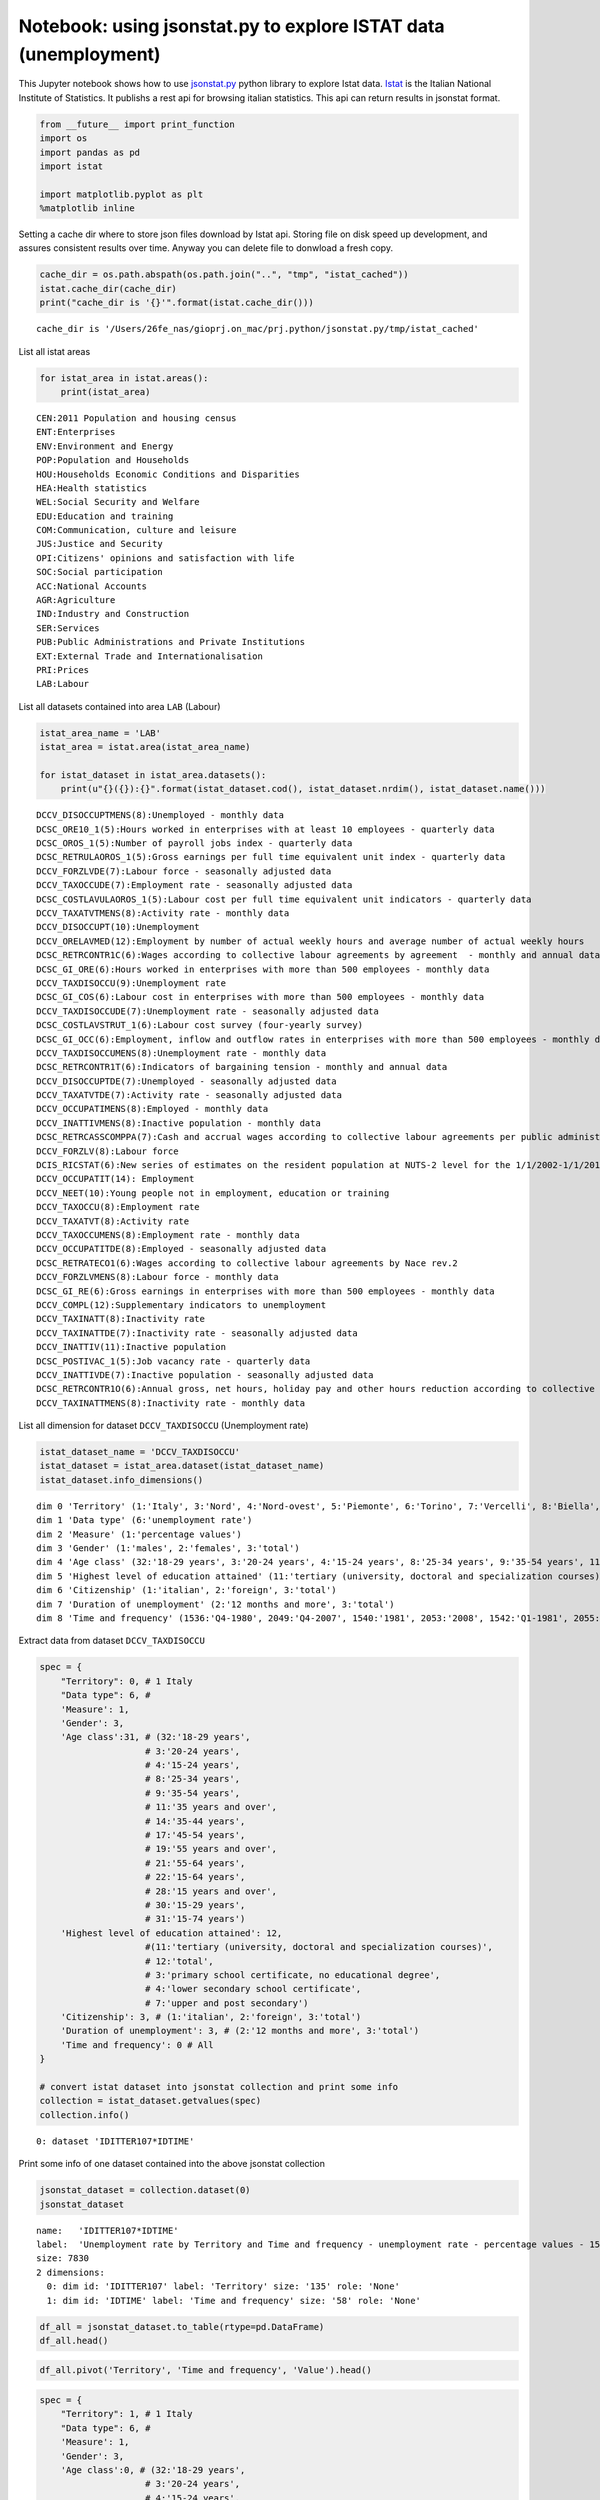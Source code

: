 
Notebook: using jsonstat.py to explore ISTAT data (unemployment)
~~~~~~~~~~~~~~~~~~~~~~~~~~~~~~~~~~~~~~~~~~~~~~~~~~~~~~~~~~~~~~~~

This Jupyter notebook shows how to use
`jsonstat.py <http://github.com/26fe/jsonstat.py>`__ python library to
explore Istat data. `Istat <http://www.istat.it/en/about-istat>`__ is
the Italian National Institute of Statistics. It publishs a rest api for
browsing italian statistics. This api can return results in jsonstat
format.

.. code:: python

    from __future__ import print_function
    import os
    import pandas as pd
    import istat
    
    import matplotlib.pyplot as plt
    %matplotlib inline

Setting a cache dir where to store json files download by Istat api.
Storing file on disk speed up development, and assures consistent
results over time. Anyway you can delete file to donwload a fresh copy.

.. code:: python

    cache_dir = os.path.abspath(os.path.join("..", "tmp", "istat_cached"))
    istat.cache_dir(cache_dir)
    print("cache_dir is '{}'".format(istat.cache_dir()))


.. parsed-literal::

    cache_dir is '/Users/26fe_nas/gioprj.on_mac/prj.python/jsonstat.py/tmp/istat_cached'


List all istat areas

.. code:: python

    for istat_area in istat.areas():
        print(istat_area)


.. parsed-literal::

    CEN:2011 Population and housing census
    ENT:Enterprises
    ENV:Environment and Energy
    POP:Population and Households
    HOU:Households Economic Conditions and Disparities
    HEA:Health statistics
    WEL:Social Security and Welfare
    EDU:Education and training
    COM:Communication, culture and leisure
    JUS:Justice and Security
    OPI:Citizens' opinions and satisfaction with life
    SOC:Social participation
    ACC:National Accounts
    AGR:Agriculture
    IND:Industry and Construction
    SER:Services
    PUB:Public Administrations and Private Institutions
    EXT:External Trade and Internationalisation
    PRI:Prices
    LAB:Labour


List all datasets contained into area ``LAB`` (Labour)

.. code:: python

    istat_area_name = 'LAB'
    istat_area = istat.area(istat_area_name)
    
    for istat_dataset in istat_area.datasets():
        print(u"{}({}):{}".format(istat_dataset.cod(), istat_dataset.nrdim(), istat_dataset.name()))


.. parsed-literal::

    DCCV_DISOCCUPTMENS(8):Unemployed - monthly data
    DCSC_ORE10_1(5):Hours worked in enterprises with at least 10 employees - quarterly data
    DCSC_OROS_1(5):Number of payroll jobs index - quarterly data
    DCSC_RETRULAOROS_1(5):Gross earnings per full time equivalent unit index - quarterly data
    DCCV_FORZLVDE(7):Labour force - seasonally adjusted data
    DCCV_TAXOCCUDE(7):Employment rate - seasonally adjusted data
    DCSC_COSTLAVULAOROS_1(5):Labour cost per full time equivalent unit indicators - quarterly data
    DCCV_TAXATVTMENS(8):Activity rate - monthly data
    DCCV_DISOCCUPT(10):Unemployment
    DCCV_ORELAVMED(12):Employment by number of actual weekly hours and average number of actual weekly hours
    DCSC_RETRCONTR1C(6):Wages according to collective labour agreements by agreement  - monthly and annual data               .
    DCSC_GI_ORE(6):Hours worked in enterprises with more than 500 employees - monthly data
    DCCV_TAXDISOCCU(9):Unemployment rate
    DCSC_GI_COS(6):Labour cost in enterprises with more than 500 employees - monthly data
    DCCV_TAXDISOCCUDE(7):Unemployment rate - seasonally adjusted data
    DCSC_COSTLAVSTRUT_1(6):Labour cost survey (four-yearly survey)
    DCSC_GI_OCC(6):Employment, inflow and outflow rates in enterprises with more than 500 employees - monthly data
    DCCV_TAXDISOCCUMENS(8):Unemployment rate - monthly data
    DCSC_RETRCONTR1T(6):Indicators of bargaining tension - monthly and annual data
    DCCV_DISOCCUPTDE(7):Unemployed - seasonally adjusted data
    DCCV_TAXATVTDE(7):Activity rate - seasonally adjusted data
    DCCV_OCCUPATIMENS(8):Employed - monthly data
    DCCV_INATTIVMENS(8):Inactive population - monthly data
    DCSC_RETRCASSCOMPPA(7):Cash and accrual wages according to collective labour agreements per public administration employee per agreement - annual data -  euros
    DCCV_FORZLV(8):Labour force
    DCIS_RICSTAT(6):New series of estimates on the resident population at NUTS-2 level for the 1/1/2002-1/1/2014 period
    DCCV_OCCUPATIT(14): Employment                                
    DCCV_NEET(10):Young people not in employment, education or training
    DCCV_TAXOCCU(8):Employment rate
    DCCV_TAXATVT(8):Activity rate
    DCCV_TAXOCCUMENS(8):Employment rate - monthly data
    DCCV_OCCUPATITDE(8):Employed - seasonally adjusted data
    DCSC_RETRATECO1(6):Wages according to collective labour agreements by Nace rev.2
    DCCV_FORZLVMENS(8):Labour force - monthly data
    DCSC_GI_RE(6):Gross earnings in enterprises with more than 500 employees - monthly data
    DCCV_COMPL(12):Supplementary indicators to unemployment
    DCCV_TAXINATT(8):Inactivity rate
    DCCV_TAXINATTDE(7):Inactivity rate - seasonally adjusted data
    DCCV_INATTIV(11):Inactive population
    DCSC_POSTIVAC_1(5):Job vacancy rate - quarterly data
    DCCV_INATTIVDE(7):Inactive population - seasonally adjusted data
    DCSC_RETRCONTR1O(6):Annual gross, net hours, holiday pay and other hours reduction according to collective labour agreements
    DCCV_TAXINATTMENS(8):Inactivity rate - monthly data


List all dimension for dataset ``DCCV_TAXDISOCCU`` (Unemployment rate)

.. code:: python

    istat_dataset_name = 'DCCV_TAXDISOCCU'
    istat_dataset = istat_area.dataset(istat_dataset_name)
    istat_dataset.info_dimensions()


.. parsed-literal::

    dim 0 'Territory' (1:'Italy', 3:'Nord', 4:'Nord-ovest', 5:'Piemonte', 6:'Torino', 7:'Vercelli', 8:'Biella', 9:'Verbano-Cusio-Ossola', 10:'Novara', 11:'Cuneo', 12:'Asti', 13:'Alessandria', 14:'Valle d'Aosta / Vallée d'Aoste', 15:'Valle d'Aosta / Vallée d'Aoste', 16:'Liguria', 17:'Imperia', 18:'Savona', 19:'Genova', 20:'La Spezia', 21:'Lombardia', 22:'Varese', 23:'Como', 24:'Lecco', 25:'Sondrio', 26:'Milano', 27:'Bergamo', 28:'Brescia', 29:'Pavia', 30:'Lodi', 31:'Cremona', 32:'Mantova', 33:'Nord-est', 34:'Trentino Alto Adige / Südtirol', 35:'Provincia Autonoma Bolzano / Bozen', 37:'Provincia Autonoma Trento', 39:'Veneto', 40:'Verona', 41:'Vicenza', 42:'Belluno', 43:'Treviso', 44:'Venezia', 45:'Padova', 46:'Rovigo', 47:'Friuli-Venezia Giulia', 48:'Pordenone', 49:'Udine', 50:'Gorizia', 51:'Trieste', 52:'Emilia-Romagna', 53:'Piacenza', 54:'Parma', 55:'Reggio nell'Emilia', 56:'Modena', 57:'Bologna', 58:'Ferrara', 59:'Ravenna', 60:'Forlì-Cesena', 61:'Rimini', 62:'Centro (I)', 63:'Toscana', 64:'Massa-Carrara', 65:'Lucca', 66:'Pistoia', 67:'Firenze', 68:'Prato', 69:'Livorno', 70:'Pisa', 71:'Arezzo', 72:'Siena', 73:'Grosseto', 74:'Umbria', 75:'Perugia', 76:'Terni', 77:'Marche', 78:'Pesaro e Urbino', 79:'Ancona', 80:'Macerata', 81:'Ascoli Piceno', 82:'Lazio', 83:'Viterbo', 84:'Rieti', 85:'Roma', 86:'Latina', 87:'Frosinone', 88:'Mezzogiorno', 90:'Abruzzo', 91:'L'Aquila', 92:'Teramo', 93:'Pescara', 94:'Chieti', 95:'Molise', 96:'Isernia', 97:'Campobasso', 98:'Campania', 99:'Caserta', 100:'Benevento', 101:'Napoli', 102:'Avellino', 103:'Salerno', 104:'Puglia', 105:'Foggia', 106:'Bari', 107:'Taranto', 108:'Brindisi', 109:'Lecce', 110:'Basilicata', 111:'Potenza', 112:'Matera', 113:'Calabria', 114:'Cosenza', 115:'Crotone', 116:'Catanzaro', 117:'Vibo Valentia', 118:'Reggio di Calabria', 120:'Sicilia', 121:'Trapani', 122:'Palermo', 123:'Messina', 124:'Agrigento', 125:'Caltanissetta', 126:'Enna', 127:'Catania', 128:'Ragusa', 129:'Siracusa', 130:'Sardegna', 131:'Sassari', 132:'Nuoro', 133:'Cagliari', 134:'Oristano', 135:'Olbia-Tempio', 136:'Ogliastra', 137:'Medio Campidano', 138:'Carbonia-Iglesias', 146:'Monza e della Brianza', 147:'Fermo', 148:'Barletta-Andria-Trani')
    dim 1 'Data type' (6:'unemployment rate')
    dim 2 'Measure' (1:'percentage values')
    dim 3 'Gender' (1:'males', 2:'females', 3:'total')
    dim 4 'Age class' (32:'18-29 years', 3:'20-24 years', 4:'15-24 years', 8:'25-34 years', 9:'35-54 years', 11:'35 years and over', 14:'35-44 years', 17:'45-54 years', 19:'55 years and over', 21:'55-64 years', 22:'15-64 years', 28:'15 years and over', 30:'15-29 years', 31:'15-74 years')
    dim 5 'Highest level of education attained' (11:'tertiary (university, doctoral and specialization courses)', 12:'total', 3:'primary school certificate, no educational degree', 4:'lower secondary school certificate', 7:'upper and post secondary')
    dim 6 'Citizenship' (1:'italian', 2:'foreign', 3:'total')
    dim 7 'Duration of unemployment' (2:'12 months and more', 3:'total')
    dim 8 'Time and frequency' (1536:'Q4-1980', 2049:'Q4-2007', 1540:'1981', 2053:'2008', 1542:'Q1-1981', 2055:'Q1-2008', 1546:'Q2-1981', 2059:'Q2-2008', 1551:'Q3-1981', 2064:'Q3-2008', 1555:'Q4-1981', 2068:'Q4-2008', 1559:'1982', 2072:'2009', 1561:'Q1-1982', 2074:'Q1-2009', 1565:'Q2-1982', 2078:'Q2-2009', 1570:'Q3-1982', 2083:'Q3-2009', 1574:'Q4-1982', 2087:'Q4-2009', 1578:'1983', 2091:'2010', 1580:'Q1-1983', 2093:'Q1-2010', 1584:'Q2-1983', 2097:'Q2-2010', 1589:'Q3-1983', 2102:'Q3-2010', 1593:'Q4-1983', 2106:'Q4-2010', 1597:'1984', 2110:'2011', 1599:'Q1-1984', 2112:'Q1-2011', 1603:'Q2-1984', 2116:'Q2-2011', 1608:'Q3-1984', 2121:'Q3-2011', 1612:'Q4-1984', 2125:'Q4-2011', 1616:'1985', 2129:'2012', 1618:'Q1-1985', 2131:'Q1-2012', 1622:'Q2-1985', 2135:'Q2-2012', 1627:'Q3-1985', 2140:'Q3-2012', 1631:'Q4-1985', 2144:'Q4-2012', 1635:'1986', 2148:'2013', 1637:'Q1-1986', 2150:'Q1-2013', 1641:'Q2-1986', 2154:'Q2-2013', 1646:'Q3-1986', 2159:'Q3-2013', 1650:'Q4-1986', 2163:'Q4-2013', 1654:'1987', 2167:'2014', 1656:'Q1-1987', 2169:'Q1-2014', 1660:'Q2-1987', 2173:'Q2-2014', 1665:'Q3-1987', 2178:'Q3-2014', 1669:'Q4-1987', 2182:'Q4-2014', 1673:'1988', 1675:'Q1-1988', 2188:'Q1-2015', 1679:'Q2-1988', 2192:'Q2-2015', 1684:'Q3-1988', 2197:'Q3-2015', 1688:'Q4-1988', 1692:'1989', 1694:'Q1-1989', 1698:'Q2-1989', 1703:'Q3-1989', 1707:'Q4-1989', 1711:'1990', 1713:'Q1-1990', 1717:'Q2-1990', 1722:'Q3-1990', 1726:'Q4-1990', 1730:'1991', 1732:'Q1-1991', 1736:'Q2-1991', 1741:'Q3-1991', 1745:'Q4-1991', 1749:'1992', 1751:'Q1-1992', 1755:'Q2-1992', 1760:'Q3-1992', 1764:'Q4-1992', 1768:'1993', 1770:'Q1-1993', 1774:'Q2-1993', 1779:'Q3-1993', 1783:'Q4-1993', 1787:'1994', 1789:'Q1-1994', 1793:'Q2-1994', 1798:'Q3-1994', 1802:'Q4-1994', 1806:'1995', 1808:'Q1-1995', 1812:'Q2-1995', 1817:'Q3-1995', 1821:'Q4-1995', 1825:'1996', 1827:'Q1-1996', 1831:'Q2-1996', 1836:'Q3-1996', 1840:'Q4-1996', 1844:'1997', 1846:'Q1-1997', 1850:'Q2-1997', 1855:'Q3-1997', 1859:'Q4-1997', 1863:'1998', 1865:'Q1-1998', 1869:'Q2-1998', 1874:'Q3-1998', 1878:'Q4-1998', 1882:'1999', 1884:'Q1-1999', 1888:'Q2-1999', 1893:'Q3-1999', 1897:'Q4-1999', 1901:'2000', 1903:'Q1-2000', 1907:'Q2-2000', 1912:'Q3-2000', 1916:'Q4-2000', 1920:'2001', 1922:'Q1-2001', 1926:'Q2-2001', 1931:'Q3-2001', 1935:'Q4-2001', 1939:'2002', 1941:'Q1-2002', 1945:'Q2-2002', 1950:'Q3-2002', 1954:'Q4-2002', 1958:'2003', 1960:'Q1-2003', 1964:'Q2-2003', 1969:'Q3-2003', 1973:'Q4-2003', 1464:'1977', 1977:'2004', 1466:'Q1-1977', 1979:'Q1-2004', 1470:'Q2-1977', 1983:'Q2-2004', 1475:'Q3-1977', 1988:'Q3-2004', 1479:'Q4-1977', 1992:'Q4-2004', 1483:'1978', 1996:'2005', 1485:'Q1-1978', 1998:'Q1-2005', 1489:'Q2-1978', 2002:'Q2-2005', 1494:'Q3-1978', 2007:'Q3-2005', 1498:'Q4-1978', 2011:'Q4-2005', 1502:'1979', 2015:'2006', 1504:'Q1-1979', 2017:'Q1-2006', 1508:'Q2-1979', 2021:'Q2-2006', 1513:'Q3-1979', 2026:'Q3-2006', 1517:'Q4-1979', 2030:'Q4-2006', 1521:'1980', 2034:'2007', 1523:'Q1-1980', 2036:'Q1-2007', 1527:'Q2-1980', 2040:'Q2-2007', 1532:'Q3-1980', 2045:'Q3-2007')


Extract data from dataset ``DCCV_TAXDISOCCU``

.. code:: python

    spec = { 
        "Territory": 0, # 1 Italy
        "Data type": 6, # 
        'Measure': 1,
        'Gender': 3,
        'Age class':31, # (32:'18-29 years', 
                        # 3:'20-24 years', 
                        # 4:'15-24 years', 
                        # 8:'25-34 years', 
                        # 9:'35-54 years', 
                        # 11:'35 years and over', 
                        # 14:'35-44 years', 
                        # 17:'45-54 years', 
                        # 19:'55 years and over', 
                        # 21:'55-64 years', 
                        # 22:'15-64 years', 
                        # 28:'15 years and over', 
                        # 30:'15-29 years', 
                        # 31:'15-74 years')
        'Highest level of education attained': 12,
                        #(11:'tertiary (university, doctoral and specialization courses)', 
                        # 12:'total', 
                        # 3:'primary school certificate, no educational degree', 
                        # 4:'lower secondary school certificate', 
                        # 7:'upper and post secondary')
        'Citizenship': 3, # (1:'italian', 2:'foreign', 3:'total')
        'Duration of unemployment': 3, # (2:'12 months and more', 3:'total')
        'Time and frequency': 0 # All
    }
    
    # convert istat dataset into jsonstat collection and print some info
    collection = istat_dataset.getvalues(spec)
    collection.info()


.. parsed-literal::

    0: dataset 'IDITTER107*IDTIME'
    


Print some info of one dataset contained into the above jsonstat
collection

.. code:: python

    jsonstat_dataset = collection.dataset(0)
    jsonstat_dataset




.. parsed-literal::

    name:   'IDITTER107*IDTIME'
    label:  'Unemployment rate by Territory and Time and frequency - unemployment rate - percentage values - 15-74 years'
    size: 7830
    2 dimensions:
      0: dim id: 'IDITTER107' label: 'Territory' size: '135' role: 'None'
      1: dim id: 'IDTIME' label: 'Time and frequency' size: '58' role: 'None'



.. code:: python

    df_all = jsonstat_dataset.to_table(rtype=pd.DataFrame)
    df_all.head()




.. raw:: html

    <div>
    <table border="1" class="dataframe">
      <thead>
        <tr style="text-align: right;">
          <th></th>
          <th>Territory</th>
          <th>Time and frequency</th>
          <th>Value</th>
        </tr>
      </thead>
      <tbody>
        <tr>
          <th>0</th>
          <td>Italy</td>
          <td>2004</td>
          <td>8.01</td>
        </tr>
        <tr>
          <th>1</th>
          <td>Italy</td>
          <td>Q1-2004</td>
          <td>8.68</td>
        </tr>
        <tr>
          <th>2</th>
          <td>Italy</td>
          <td>Q2-2004</td>
          <td>7.88</td>
        </tr>
        <tr>
          <th>3</th>
          <td>Italy</td>
          <td>Q3-2004</td>
          <td>7.33</td>
        </tr>
        <tr>
          <th>4</th>
          <td>Italy</td>
          <td>Q4-2004</td>
          <td>8.17</td>
        </tr>
      </tbody>
    </table>
    </div>



.. code:: python

    df_all.pivot('Territory', 'Time and frequency', 'Value').head()




.. raw:: html

    <div>
    <table border="1" class="dataframe">
      <thead>
        <tr style="text-align: right;">
          <th>Time and frequency</th>
          <th>2004</th>
          <th>2005</th>
          <th>2006</th>
          <th>2007</th>
          <th>2008</th>
          <th>2009</th>
          <th>2010</th>
          <th>2011</th>
          <th>2012</th>
          <th>2013</th>
          <th>...</th>
          <th>Q4-2005</th>
          <th>Q4-2006</th>
          <th>Q4-2007</th>
          <th>Q4-2008</th>
          <th>Q4-2009</th>
          <th>Q4-2010</th>
          <th>Q4-2011</th>
          <th>Q4-2012</th>
          <th>Q4-2013</th>
          <th>Q4-2014</th>
        </tr>
        <tr>
          <th>Territory</th>
          <th></th>
          <th></th>
          <th></th>
          <th></th>
          <th></th>
          <th></th>
          <th></th>
          <th></th>
          <th></th>
          <th></th>
          <th></th>
          <th></th>
          <th></th>
          <th></th>
          <th></th>
          <th></th>
          <th></th>
          <th></th>
          <th></th>
          <th></th>
          <th></th>
        </tr>
      </thead>
      <tbody>
        <tr>
          <th>Abruzzo</th>
          <td>7.71</td>
          <td>7.88</td>
          <td>6.57</td>
          <td>6.17</td>
          <td>6.63</td>
          <td>7.97</td>
          <td>8.67</td>
          <td>8.59</td>
          <td>10.85</td>
          <td>11.29</td>
          <td>...</td>
          <td>6.95</td>
          <td>6.84</td>
          <td>5.87</td>
          <td>6.67</td>
          <td>7.02</td>
          <td>9.15</td>
          <td>9.48</td>
          <td>10.48</td>
          <td>11.21</td>
          <td>12.08</td>
        </tr>
        <tr>
          <th>Agrigento</th>
          <td>20.18</td>
          <td>17.62</td>
          <td>13.40</td>
          <td>16.91</td>
          <td>16.72</td>
          <td>17.43</td>
          <td>19.42</td>
          <td>17.61</td>
          <td>19.48</td>
          <td>20.98</td>
          <td>...</td>
          <td>NaN</td>
          <td>NaN</td>
          <td>NaN</td>
          <td>NaN</td>
          <td>NaN</td>
          <td>NaN</td>
          <td>NaN</td>
          <td>NaN</td>
          <td>NaN</td>
          <td>NaN</td>
        </tr>
        <tr>
          <th>Alessandria</th>
          <td>5.34</td>
          <td>5.37</td>
          <td>4.65</td>
          <td>4.63</td>
          <td>4.85</td>
          <td>5.81</td>
          <td>5.34</td>
          <td>6.66</td>
          <td>10.48</td>
          <td>11.80</td>
          <td>...</td>
          <td>NaN</td>
          <td>NaN</td>
          <td>NaN</td>
          <td>NaN</td>
          <td>NaN</td>
          <td>NaN</td>
          <td>NaN</td>
          <td>NaN</td>
          <td>NaN</td>
          <td>NaN</td>
        </tr>
        <tr>
          <th>Ancona</th>
          <td>5.11</td>
          <td>4.14</td>
          <td>4.05</td>
          <td>3.49</td>
          <td>3.78</td>
          <td>5.82</td>
          <td>4.94</td>
          <td>6.84</td>
          <td>9.20</td>
          <td>11.27</td>
          <td>...</td>
          <td>NaN</td>
          <td>NaN</td>
          <td>NaN</td>
          <td>NaN</td>
          <td>NaN</td>
          <td>NaN</td>
          <td>NaN</td>
          <td>NaN</td>
          <td>NaN</td>
          <td>NaN</td>
        </tr>
        <tr>
          <th>Arezzo</th>
          <td>4.55</td>
          <td>5.50</td>
          <td>4.88</td>
          <td>4.61</td>
          <td>4.91</td>
          <td>5.51</td>
          <td>5.87</td>
          <td>6.04</td>
          <td>7.33</td>
          <td>8.04</td>
          <td>...</td>
          <td>NaN</td>
          <td>NaN</td>
          <td>NaN</td>
          <td>NaN</td>
          <td>NaN</td>
          <td>NaN</td>
          <td>NaN</td>
          <td>NaN</td>
          <td>NaN</td>
          <td>NaN</td>
        </tr>
      </tbody>
    </table>
    <p>5 rows × 58 columns</p>
    </div>



.. code:: python

    spec = { 
        "Territory": 1, # 1 Italy
        "Data type": 6, # 
        'Measure': 1,
        'Gender': 3,
        'Age class':0, # (32:'18-29 years', 
                        # 3:'20-24 years', 
                        # 4:'15-24 years', 
                        # 8:'25-34 years', 
                        # 9:'35-54 years', 
                        # 11:'35 years and over', 
                        # 14:'35-44 years', 
                        # 17:'45-54 years', 
                        # 19:'55 years and over', 
                        # 21:'55-64 years', 
                        # 22:'15-64 years', 
                        # 28:'15 years and over', 
                        # 30:'15-29 years', 
                        # 31:'15-74 years')
        'Highest level of education attained': 12,
                        #(11:'tertiary (university, doctoral and specialization courses)', 
                        # 12:'total', 
                        # 3:'primary school certificate, no educational degree', 
                        # 4:'lower secondary school certificate', 
                        # 7:'upper and post secondary')
        'Citizenship': 3, # (1:'italian', 2:'foreign', 3:'total')
        'Duration of unemployment': 3, # (2:'12 months and more', 3:'total')
        'Time and frequency': 0 # All
    }
    
    # convert istat dataset into jsonstat collection and print some info
    collection_2 = istat_dataset.getvalues(spec)
    collection_2.info()


.. parsed-literal::

    0: dataset 'IDCLASETA28*IDTIME'
    


.. code:: python

    df = collection_2.dataset(0).to_table(rtype=pd.DataFrame, blocked_dims={'IDCLASETA28':'31'})
    df.head(6)




.. raw:: html

    <div>
    <table border="1" class="dataframe">
      <thead>
        <tr style="text-align: right;">
          <th></th>
          <th>Age class</th>
          <th>Time and frequency</th>
          <th>Value</th>
        </tr>
      </thead>
      <tbody>
        <tr>
          <th>0</th>
          <td>15-74 years</td>
          <td>Q4-1992</td>
          <td>NaN</td>
        </tr>
        <tr>
          <th>1</th>
          <td>15-74 years</td>
          <td>1993</td>
          <td>NaN</td>
        </tr>
        <tr>
          <th>2</th>
          <td>15-74 years</td>
          <td>Q1-1993</td>
          <td>NaN</td>
        </tr>
        <tr>
          <th>3</th>
          <td>15-74 years</td>
          <td>Q2-1993</td>
          <td>NaN</td>
        </tr>
        <tr>
          <th>4</th>
          <td>15-74 years</td>
          <td>Q3-1993</td>
          <td>NaN</td>
        </tr>
        <tr>
          <th>5</th>
          <td>15-74 years</td>
          <td>Q4-1993</td>
          <td>NaN</td>
        </tr>
      </tbody>
    </table>
    </div>



.. code:: python

    df = df.dropna()
    df = df[df['Time and frequency'].str.contains(r'^Q.*')]
    # df = df.set_index('Time and frequency')
    df.head(6)




.. raw:: html

    <div>
    <table border="1" class="dataframe">
      <thead>
        <tr style="text-align: right;">
          <th></th>
          <th>Age class</th>
          <th>Time and frequency</th>
          <th>Value</th>
        </tr>
      </thead>
      <tbody>
        <tr>
          <th>57</th>
          <td>15-74 years</td>
          <td>Q1-2004</td>
          <td>8.68</td>
        </tr>
        <tr>
          <th>58</th>
          <td>15-74 years</td>
          <td>Q2-2004</td>
          <td>7.88</td>
        </tr>
        <tr>
          <th>59</th>
          <td>15-74 years</td>
          <td>Q3-2004</td>
          <td>7.33</td>
        </tr>
        <tr>
          <th>60</th>
          <td>15-74 years</td>
          <td>Q4-2004</td>
          <td>8.17</td>
        </tr>
        <tr>
          <th>62</th>
          <td>15-74 years</td>
          <td>Q1-2005</td>
          <td>8.27</td>
        </tr>
        <tr>
          <th>63</th>
          <td>15-74 years</td>
          <td>Q2-2005</td>
          <td>7.54</td>
        </tr>
      </tbody>
    </table>
    </div>



.. code:: python

    plt.figure(figsize=(7,4))
    df.plot(x='Time and frequency',y='Value')




.. parsed-literal::

    <matplotlib.axes._subplots.AxesSubplot at 0x1182d9c18>




.. parsed-literal::

    <matplotlib.figure.Figure at 0x1182c1f28>



.. image:: istat_unemployment_files/istat_unemployment_19_2.png


.. code:: python

    fig = plt.figure(figsize=(16,12))
    ax = fig.add_subplot(111)
    plt.grid(True)
    df.plot(x='Time and frequency',y='Value', ax=ax, grid=True) # kind='barh', , alpha=a, legend=False, color=customcmap,
                          # edgecolor='w', xlim=(0,max(df['population'])), title=ttl)




.. parsed-literal::

    <matplotlib.axes._subplots.AxesSubplot at 0x11a648b00>




.. image:: istat_unemployment_files/istat_unemployment_20_1.png


.. code:: python

    # plt.figure(figsize=(7,4))
    # plt.plot(df['Time and frequency'],df['Value'], lw=1.5, label='1st')
    # plt.plot(y[:,1], lw=1.5, label='2st')
    # plt.plot(y,'ro')
    # plt.grid(True)
    # plt.legend(loc=0)
    # plt.axis('tight')
    # plt.xlabel('index')
    # plt.ylabel('value')
    # plt.title('a simple plot')
